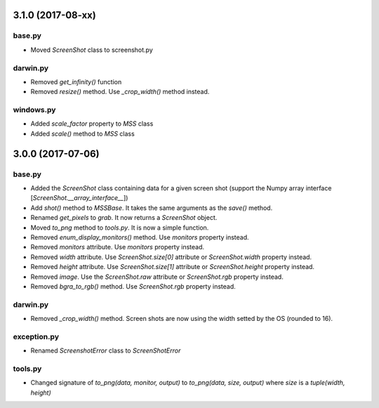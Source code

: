 3.1.0 (2017-08-xx)
==================

base.py
-------
- Moved `ScreenShot` class to screenshot.py

darwin.py
---------
- Removed `get_infinity()` function
- Removed `resize()` method. Use `_crop_width()` method instead.

windows.py
----------
- Added `scale_factor` property to `MSS` class
- Added `scale()` method to `MSS` class


3.0.0 (2017-07-06)
==================

base.py
-------
- Added the `ScreenShot` class containing data for a given screen shot (support the Numpy array interface [`ScreenShot.__array_interface__`])
- Add `shot()` method to `MSSBase`. It takes the same arguments as the `save()` method.
- Renamed `get_pixels` to `grab`. It now returns a `ScreenShot` object.
- Moved `to_png` method to `tools.py`. It is now a simple function.
- Removed `enum_display_monitors()` method. Use `monitors` property instead.
- Removed `monitors` attribute. Use `monitors` property instead.
- Removed `width` attribute. Use `ScreenShot.size[0]` attribute or `ScreenShot.width` property instead.
- Removed `height` attribute. Use `ScreenShot.size[1]` attribute or `ScreenShot.height` property instead.
- Removed `image`. Use the `ScreenShot.raw` attribute or `ScreenShot.rgb` property instead.
- Removed `bgra_to_rgb()` method. Use `ScreenShot.rgb` property instead.

darwin.py
---------
- Removed `_crop_width()` method. Screen shots are now using the width setted by the OS (rounded to 16).

exception.py
------------
- Renamed `ScreenshotError` class to `ScreenShotError`

tools.py
--------
- Changed signature of `to_png(data, monitor, output)` to `to_png(data, size, output)` where `size` is a `tuple(width, height)`
